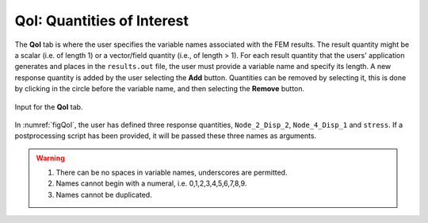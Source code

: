 .. _lblQUO_QOI:

QoI: Quantities of Interest
===========================

The **QoI** tab is where the user specifies the variable names associated with the FEM results. The result quantity might be a scalar (i.e. of length 1) or a vector/field quantity (i.e., of length > 1). For each result quantity that the users' application generates and places in the ``results.out`` file, the user must provide a variable name and specify its length. A new response quantity is added by the user selecting the **Add** button. Quantities can be removed by selecting it, this is done by clicking in the circle before the variable name, and then selecting the **Remove** button.

.. _figQoI:

.. figure:: figures/QoI.png
	:align: center
	:figclass: align-center

	Input for the **QoI** tab.

In :numref:`figQoI`, the user has defined three response quantities, ``Node_2_Disp_2``, ``Node_4_Disp_1`` and ``stress``. If a postprocessing script has been provided, it will be passed these three names as arguments.

.. warning::

   1. There can be no spaces in variable names, underscores are permitted.
   2. Names cannot begin with a numeral, i.e. 0,1,2,3,4,5,6,7,8,9.
   3. Names cannot be duplicated.

